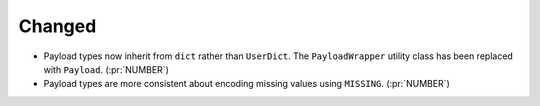 Changed
~~~~~~~

- Payload types now inherit from ``dict`` rather than ``UserDict``. The
  ``PayloadWrapper`` utility class has been replaced with ``Payload``. (:pr:`NUMBER`)
- Payload types are more consistent about encoding missing values using ``MISSING``. (:pr:`NUMBER`)
